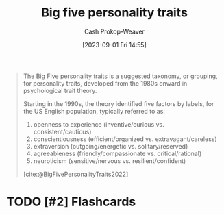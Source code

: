 :PROPERTIES:
:ID:       d199a4a8-c7cc-481e-9ccc-39bbe6fda8ee
:LAST_MODIFIED: [2023-09-05 Tue 20:16]
:ROAM_REFS: [cite:@BigFivePersonalityTraits2022]
:END:
#+title: Big five personality traits
#+hugo_custom_front_matter: :slug "d199a4a8-c7cc-481e-9ccc-39bbe6fda8ee"
#+author: Cash Prokop-Weaver
#+date: [2023-09-01 Fri 14:55]
#+filetags: :hastodo:concept:

#+begin_quote
The Big Five personality traits is a suggested taxonomy, or grouping, for personality traits, developed from the 1980s onward in psychological trait theory.

Starting in the 1990s, the theory identified five factors by labels, for the US English population, typically referred to as:

1. openness to experience (inventive/curious vs. consistent/cautious)
1. conscientiousness (efficient/organized vs. extravagant/careless)
1. extraversion (outgoing/energetic vs. solitary/reserved)
1. agreeableness (friendly/compassionate vs. critical/rational)
1. neuroticism (sensitive/nervous vs. resilient/confident)

[cite:@BigFivePersonalityTraits2022]
#+end_quote

* TODO [#2] Flashcards
#+print_bibliography: